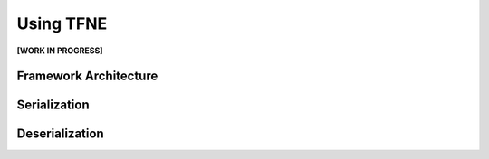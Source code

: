 Using TFNE
==========

**[WORK IN PROGRESS]**

Framework Architecture
----------------------

Serialization
-------------

Deserialization
---------------

